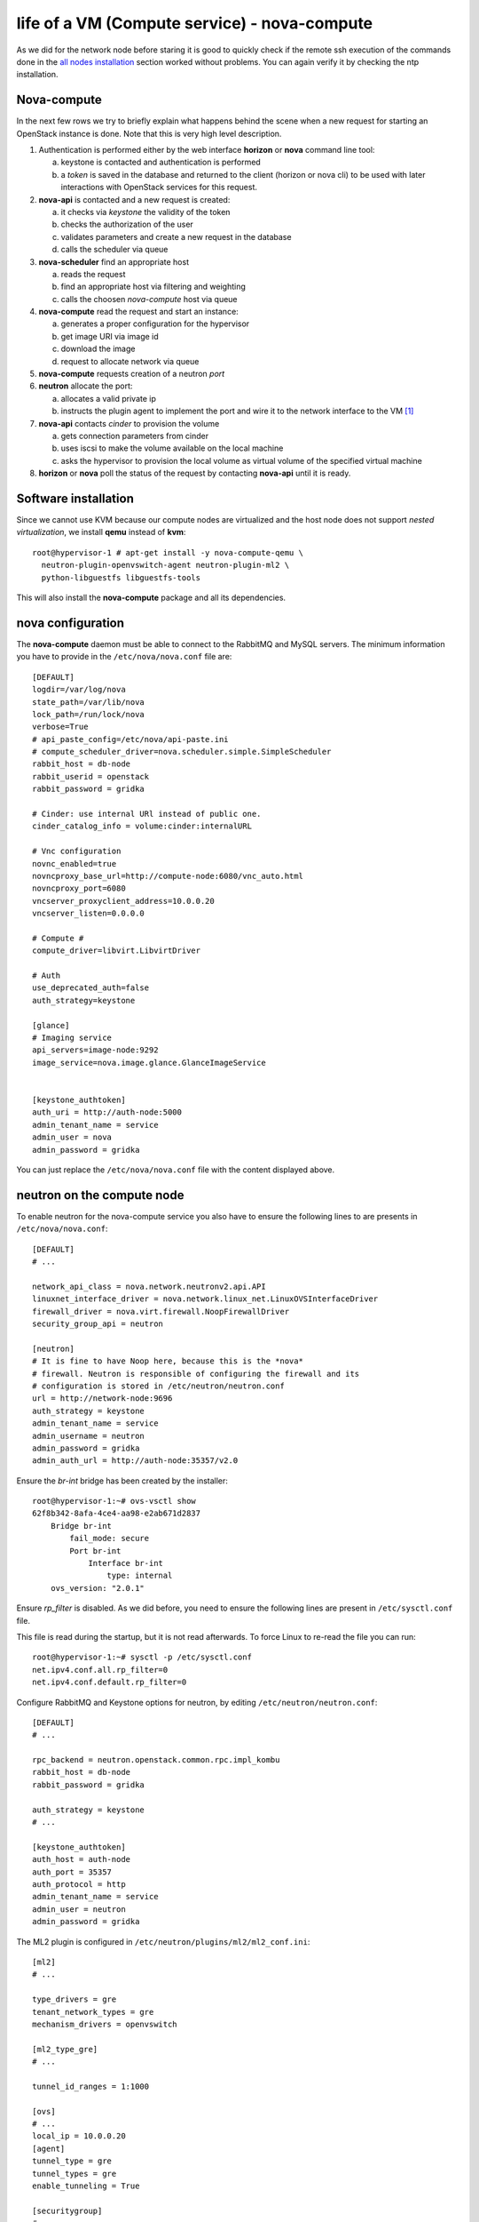 ---------------------------------------------
life of a VM (Compute service) - nova-compute
---------------------------------------------

As we did for the network node before staring it is good to quickly
check if the remote ssh execution of the commands done in the `all
nodes installation <basic_services.rst#all-nodes-installation>`_
section worked without problems. You can again verify it by checking
the ntp installation.

Nova-compute
------------

In the next few rows we try to briefly explain what happens behind the scene when a new request 
for starting an OpenStack instance is done. Note that this is very high level description. 

1) Authentication is performed either by the web interface **horizon**
   or **nova** command line tool:

   a) keystone is contacted and authentication is performed
   b) a *token* is saved in the database and returned to the client
      (horizon or nova cli) to be used with later interactions with
      OpenStack services for this request.

2) **nova-api** is contacted and a new request is created:

   a) it checks via *keystone* the validity of the token
   b) checks the authorization of the user
   c) validates parameters and create a new request in the database
   d) calls the scheduler via queue

3) **nova-scheduler** find an appropriate host

   a) reads the request
   b) find an appropriate host via filtering and weighting
   c) calls the choosen *nova-compute* host via queue

4) **nova-compute** read the request and start an instance:

   a) generates a proper configuration for the hypervisor 
   b) get image URI via image id
   c) download the image
   d) request to allocate network via queue

5) **nova-compute** requests creation of a neutron *port*

6) **neutron** allocate the port:

   a) allocates a valid private ip
   b) instructs the plugin agent to implement the port and wire it to
      the network interface to the VM [#]_

7) **nova-api** contacts *cinder* to provision the volume

   a) gets connection parameters from cinder
   b) uses iscsi to make the volume available on the local machine
   c) asks the hypervisor to provision the local volume as virtual
      volume of the specified virtual machine

8) **horizon** or **nova** poll the status of the request by
   contacting **nova-api** until it is ready.


Software installation
---------------------

Since we cannot use KVM because our compute nodes are virtualized and
the host node does not support *nested virtualization*, we install
**qemu** instead of **kvm**::

    root@hypervisor-1 # apt-get install -y nova-compute-qemu \
      neutron-plugin-openvswitch-agent neutron-plugin-ml2 \
      python-libguestfs libguestfs-tools

This will also install the **nova-compute** package and all its
dependencies.

.. FIXME: let's see if with icehouse nova-compute is using
   nova-conductor by default and nothing else.

   In order to allow the compute nodes to access the MySQL server you must 
   install the **MySQL python library**:: 

       root@hypervisor-1 # apt-get install -y python-mysqldb


..
   Network configuration
   ~~~~~~~~~~~~~~~~~~~~~

   We need to configure an internal bridge. The bridge will be used by
   libvirt daemon to connect the network interface of a virtual machine
   to a physical network, in our case, **eth1** on the compute node.

   In our setup, this is the same layer-2 network as the **eth1** network
   used for the internal network of OpenStack services; however, in
   production, you will probably want to separate the two network, either
   by using physically separated networks or by use of VLANs.

   Please note that (using the naming convention of our setup) the
   **eth3** interface on the **network-node** must be in the same L2 network as
   **eth1** in the **compute-node**

   Update the ``/etc/network/interfaces`` file and configure a new
   bridge, called **br100** attached to the network interface ``eth1``::

       auto br100
       iface br100 inet static
           address      0.0.0.0
           pre-up ifconfig eth1 0.0.0.0 
           bridge-ports eth1
           bridge_stp   off
           bridge_fd    0

   Start the bridge::

       root@hypervisor-1 # ifup br100

   The **br100** interface should now be up&running::

       root@hypervisor-1 # ifconfig br100
       br100     Link encap:Ethernet  HWaddr 52:54:00:c7:1a:7b  
                 inet6 addr: fe80::5054:ff:fec7:1a7b/64 Scope:Link
                 UP BROADCAST RUNNING MULTICAST  MTU:1500  Metric:1
                 RX packets:6 errors:0 dropped:0 overruns:0 frame:0
                 TX packets:6 errors:0 dropped:0 overruns:0 carrier:0
                 collisions:0 txqueuelen:0 
                 RX bytes:272 (272.0 B)  TX bytes:468 (468.0 B)

   The following command will show you the physical interfaces associated
   to the **br100** bridge::

       root@hypervisor-1 # brctl show
       bridge name bridge id       STP enabled interfaces
       br100       8000.525400c71a7b   no      eth1


nova configuration
------------------

The **nova-compute** daemon must be able to connect to the RabbitMQ
and MySQL servers. The minimum information you have to provide in the
``/etc/nova/nova.conf`` file are::

    [DEFAULT]
    logdir=/var/log/nova
    state_path=/var/lib/nova
    lock_path=/run/lock/nova
    verbose=True
    # api_paste_config=/etc/nova/api-paste.ini
    # compute_scheduler_driver=nova.scheduler.simple.SimpleScheduler
    rabbit_host = db-node
    rabbit_userid = openstack
    rabbit_password = gridka

    # Cinder: use internal URl instead of public one.
    cinder_catalog_info = volume:cinder:internalURL

    # Vnc configuration
    novnc_enabled=true
    novncproxy_base_url=http://compute-node:6080/vnc_auto.html
    novncproxy_port=6080
    vncserver_proxyclient_address=10.0.0.20
    vncserver_listen=0.0.0.0

    # Compute #
    compute_driver=libvirt.LibvirtDriver

    # Auth
    use_deprecated_auth=false
    auth_strategy=keystone

    [glance]
    # Imaging service
    api_servers=image-node:9292
    image_service=nova.image.glance.GlanceImageService

    
    [keystone_authtoken]
    auth_uri = http://auth-node:5000
    admin_tenant_name = service
    admin_user = nova
    admin_password = gridka

.. WARNING: novncproxy_base_url should have the public ip, not the
   private one.    

..
    # Cinder
    cinder_catalog_info = volume:cinder:internalURL
    # This option has to be set, otherwise cinder
    # will try to use the publicURL (by default) which will
    # generate a "ConnectionError" message because
    # compute hosts have no public interface. 
    # Lets leave this as an exercise for the students.   

You can just replace the ``/etc/nova/nova.conf`` file with the content
displayed above.

..
   On the ``/etc/nova/api-paste.conf`` we have to put the information
   on how to access the keystone authentication service. Ensure then that
   the following information are present in this file::
   TA: I don't think it is needed as api-paste.conf file is not even present.

       [filter:authtoken]
       paste.filter_factory = keystoneclient.middleware.auth_token:filter_factory
       auth_host = 10.0.0.4
       auth_port = 35357
       auth_protocol = http
       admin_tenant_name = service
       admin_user = nova
       admin_password = novaServ

neutron on the compute node
---------------------------

To enable neutron for the nova-compute service you also have to ensure
the following lines to are presents in ``/etc/nova/nova.conf``::

    [DEFAULT]
    # ...

    network_api_class = nova.network.neutronv2.api.API
    linuxnet_interface_driver = nova.network.linux_net.LinuxOVSInterfaceDriver
    firewall_driver = nova.virt.firewall.NoopFirewallDriver
    security_group_api = neutron

    [neutron]
    # It is fine to have Noop here, because this is the *nova*
    # firewall. Neutron is responsible of configuring the firewall and its
    # configuration is stored in /etc/neutron/neutron.conf
    url = http://network-node:9696
    auth_strategy = keystone
    admin_tenant_name = service
    admin_username = neutron
    admin_password = gridka
    admin_auth_url = http://auth-node:35357/v2.0

Ensure the `br-int` bridge has been created by the installer::

    root@hypervisor-1:~# ovs-vsctl show
    62f8b342-8afa-4ce4-aa98-e2ab671d2837
        Bridge br-int
            fail_mode: secure
            Port br-int
                Interface br-int
                    type: internal
        ovs_version: "2.0.1"

Ensure `rp_filter` is disabled. As we did before, you need to ensure
the following lines are present in ``/etc/sysctl.conf`` file.

This file is read during the startup, but it is not read
afterwards. To force Linux to re-read the file you can run::

    root@hypervisor-1:~# sysctl -p /etc/sysctl.conf
    net.ipv4.conf.all.rp_filter=0
    net.ipv4.conf.default.rp_filter=0

Configure RabbitMQ and Keystone options for neutron, by editing
``/etc/neutron/neutron.conf``::

    [DEFAULT]
    # ...

    rpc_backend = neutron.openstack.common.rpc.impl_kombu
    rabbit_host = db-node
    rabbit_password = gridka

    auth_strategy = keystone
    # ...

    [keystone_authtoken]
    auth_host = auth-node
    auth_port = 35357
    auth_protocol = http
    admin_tenant_name = service
    admin_user = neutron
    admin_password = gridka

.. in kilo:
   auth_uri = http://auth-node:35357/v2.0/
   identity_uri = http://auth-node:5000

..
   Again on ``/etc/neutron/neutron.conf``, configure the neutron to use
   the ML2 plugin::

       [DEFAULT]
       # ...

       core_plugin = ml2
       service_plugins = router
       allow_overlapping_ips = True

The ML2 plugin is configured in
``/etc/neutron/plugins/ml2/ml2_conf.ini``::

    [ml2]
    # ...

    type_drivers = gre
    tenant_network_types = gre
    mechanism_drivers = openvswitch
    	
    [ml2_type_gre]
    # ...

    tunnel_id_ranges = 1:1000
    
    [ovs]
    # ...
    local_ip = 10.0.0.20
    [agent]
    tunnel_type = gre
    tunnel_types = gre
    enable_tunneling = True
    	
    [securitygroup]
    # ...

    firewall_driver = neutron.agent.linux.iptables_firewall.OVSHybridIptablesFirewallDriver
    enable_security_group = True


Restart `nova-compute` and the neutron agent::

    root@hypervisor-1:~# service nova-compute restart
    nova-compute stop/waiting
    nova-compute start/running, process 17740

    root@hypervisor-1:~# service neutron-plugin-openvswitch-agent restart
    neutron-plugin-openvswitch-agent stop/waiting
    neutron-plugin-openvswitch-agent start/running, process 17788

nova-compute configuration
--------------------------

Ensure that the the ``/etc/nova/nova-compute.conf`` has the correct
libvirt type. For our setup this file should only contain::

    [DEFAULT]
    compute_driver=libvirt.LibvirtDriver
    [libvirt]
    virt_type=qemu

..
   Was:
       [DEFAULT]
       libvirt_type=qemu
       libvirt_cpu_mode=none

Please note that these are the lines needed on *our* setup because we
have virtualized compute nodes without support for nested
virtualization. On a production environment, using physical machines
with full support for virtualization you would probably need to set::

    [libvirt]
    virt_type=kvm

..
  Not needed:

   * Edit the qemu.conf with the needed options as specified in the tutorial (uncomment cgrout, ... )
   * Edit libvirt.conf (follow the tutorial)
   * Edit libvirt-bin.conf (follow the tutorial)
   * Modify l'API in api-paste.ini in order to abilitate access to keystone.

When Nova is using the libvirt virtualization driver, the SMBIOS serial number
supplied by libvirt is provided to the guest instances that are running on a
compute node. This serial number may expose sensitive information about the
underlying compute node hardware; it is preferrable to use the /etc/machine-id
UUID instead of the host hardware UUID. This means that even containers will see
a separate /etc/machine-id value.

By default, the data source used to the populate the host "serial" UUID exposed
to guest in the virtual BIOS is the file /etc/machine-id, falling back to the
libvirt reported host UUID. If your compute node does not contain a valid
/etc/machine-id file, generate one with the following command:

    root@hypervisor-1:~# uuidgen > /etc/machine-id

For further details: https://wiki.openstack.org/wiki/OSSN/OSSN-0028


Final check
-----------

After restarting the **nova-compute** service::

    root@hypervisor-1 # service nova-compute restart

you should be able to see the compute node from the **compute-node**::

    root@compute-node:~# nova-manage service list
    Binary           Host                                 Zone             Status     State Updated_At
    nova-cert        compute-node                             internal         enabled    :-)   2013-08-13 13:43:35
    nova-conductor   compute-node                             internal         enabled    :-)   2013-08-13 13:43:31
    nova-consoleauth compute-node                             internal         enabled    :-)   2013-08-13 13:43:35
    nova-scheduler   compute-node                             internal         enabled    :-)   2013-08-13 13:43:35
    nova-compute     hypervisor-1                            nova             enabled    :-)   None      

You should also see the openvswitch agent from the output of `neutron
agent-list`::

    root@compute-node:~# neutron agent-list
    +--------------------------------------+--------------------+--------------+-------+----------------+---------------------------+
    | id                                   | agent_type         | host         | alive | admin_state_up | binary                    |
    +--------------------------------------+--------------------+--------------+-------+----------------+---------------------------+
    | 33a35494-180c-43e4-8c05-8b67011b4943 | Metadata agent     | network-node | :-)   | True           | neutron-metadata-agent    |
    | 7e238cc3-641e-48ba-83f4-1d825d4a5519 | Open vSwitch agent | hypervisor-1    | :-)   | True           | neutron-openvswitch-agent |
    | 82193fd4-b1e8-4248-912a-d736431ab077 | L3 agent           | network-node | :-)   | True           | neutron-l3-agent          |
    | bf45584a-8b4d-42f9-848c-2928821d4e28 | DHCP agent         | network-node | :-)   | True           | neutron-dhcp-agent        |
    | c45fecd8-e893-4dd9-9427-7d561697b8c4 | Open vSwitch agent | network-node | :-)   | True           | neutron-openvswitch-agent |
    +--------------------------------------+--------------------+--------------+-------+----------------+---------------------------+



Testing OpenStack
-----------------

We will test OpenStack first from the **compute-node** using the command
line interface, and then from the physical node connecting to the web
interface.


The first thing we need to do is to create a ssh keypair and upload
the public key on OpenStack so that we can connect to the instance.
The command to create a ssh keypair is ``ssh-keygen``::

    root@compute-node:~# ssh-keygen -t rsa -f ~/.ssh/id_rsa
    Generating public/private rsa key pair.
    Enter passphrase (empty for no passphrase): 
    Enter same passphrase again: 
    Your identification has been saved in /root/.ssh/id_rsa.
    Your public key has been saved in /root/.ssh/id_rsa.pub.
    The key fingerprint is:
    fa:86:74:77:a2:55:29:d8:e7:06:4a:13:f7:ca:cb:12 root@compute-node
    The key's randomart image is:
    +--[ RSA 2048]----+
    |                 |
    |        . .      |
    |         = . .   |
    |        + + =    |
    |       .S+ B     |
    |      ..E * +    |
    |     ..o * =     |
    |      ..+ o      |
    |       ...       |
    +-----------------+

Then we have to create an OpenStack keypair and upload our *public*
key. This is done using ``nova keypair-add`` command::

    root@compute-node:~# nova keypair-add gridka-compute-node --pub-key ~/.ssh/id_rsa.pub

you can check that the keypair has been created with::

    root@compute-node:~# nova keypair-list
    +-----------------+-------------------------------------------------+
    | Name            | Fingerprint                                     |
    +-----------------+-------------------------------------------------+
    | gridka-compute-node | fa:86:74:77:a2:55:29:d8:e7:06:4a:13:f7:ca:cb:12 |
    +-----------------+-------------------------------------------------+

Let's get the ID of the available images, flavors and security
groups::

    root@compute-node:~# nova image-list
    +--------------------------------------+--------------+--------+--------+
    | ID                                   | Name         | Status | Server |
    +--------------------------------------+--------------+--------+--------+
    | 79af6953-6bde-463d-8c02-f10aca227ef4 | cirros-0.3.0 | ACTIVE |        |
    +--------------------------------------+--------------+--------+--------+

    root@compute-node:~# nova flavor-list
    +----+-----------+-----------+------+-----------+------+-------+-------------+-----------+
    | ID | Name      | Memory_MB | Disk | Ephemeral | Swap | VCPUs | RXTX_Factor | Is_Public |
    +----+-----------+-----------+------+-----------+------+-------+-------------+-----------+
    | 1  | m1.tiny   | 512       | 1    | 0         |      | 1     | 1.0         | True      |
    | 2  | m1.small  | 2048      | 20   | 0         |      | 1     | 1.0         | True      |
    | 3  | m1.medium | 4096      | 40   | 0         |      | 2     | 1.0         | True      |
    | 4  | m1.large  | 8192      | 80   | 0         |      | 4     | 1.0         | True      |
    | 5  | m1.xlarge | 16384     | 160  | 0         |      | 8     | 1.0         | True      |
    +----+-----------+-----------+------+-----------+------+-------+-------------+-----------+


    root@compute-node:~# nova secgroup-list
    +---------+-------------+
    | Name    | Description |
    +---------+-------------+
    | default | default     |
    +---------+-------------+



Now we are ready to start our first instance::

    root@compute-node:~# nova boot --image 79af6953-6bde-463d-8c02-f10aca227ef4 \
      --security-group default --flavor m1.tiny --key_name gridka-compute-node server-1
    +-------------------------------------+--------------------------------------+
    | Property                            | Value                                |
    +-------------------------------------+--------------------------------------+
    | OS-EXT-STS:task_state               | scheduling                           |
    | image                               | cirros-0.3.0                         |
    | OS-EXT-STS:vm_state                 | building                             |
    | OS-EXT-SRV-ATTR:instance_name       | instance-00000001                    |
    | flavor                              | m1.tiny                              |
    | id                                  | 8e680a03-34ac-4292-a23c-d476b209aa62 |
    | security_groups                     | [{u'name': u'default'}]              |
    | user_id                             | 9e8ec4fa52004fd2afa121e2eb0d15b0     |
    | OS-DCF:diskConfig                   | MANUAL                               |
    | accessIPv4                          |                                      |
    | accessIPv6                          |                                      |
    | progress                            | 0                                    |
    | OS-EXT-STS:power_state              | 0                                    |
    | OS-EXT-AZ:availability_zone         | nova                                 |
    | config_drive                        |                                      |
    | status                              | BUILD                                |
    | updated                             | 2013-08-19T09:37:34Z                 |
    | hostId                              |                                      |
    | OS-EXT-SRV-ATTR:host                | None                                 |
    | key_name                            | gridka-compute-node                      |
    | OS-EXT-SRV-ATTR:hypervisor_hostname | None                                 |
    | name                                | server-1                             |
    | adminPass                           | k7cT4nnC6sJU                         |
    | tenant_id                           | 1ce38185a0c941f1b09605c7bfb15a31     |
    | created                             | 2013-08-19T09:37:34Z                 |
    | metadata                            | {}                                   |
    +-------------------------------------+--------------------------------------+

This command returns immediately, even if the OpenStack instance is
not yet started::

    root@compute-node:~# nova list
    +--------------------------------------+----------+--------+----------+
    | ID                                   | Name     | Status | Networks |
    +--------------------------------------+----------+--------+----------+
    | 8e680a03-34ac-4292-a23c-d476b209aa62 | server-1 | BUILD  |          |
    +--------------------------------------+----------+--------+----------+

    root@compute-node:~# nova list
    +--------------------------------------+----------+--------+----------------------------+
    | ID                                   | Name     | Status | Networks                   |
    +--------------------------------------+----------+--------+----------------------------+
    | d2ef7cbf-c506-4c67-a6b6-7bd9fecbe820 | server-1 | BUILD  | net1=10.99.0.2, 172.16.1.1 |
    +--------------------------------------+----------+--------+----------------------------+

    root@compute-node:~# nova list
    +--------------------------------------+----------+--------+----------------------------+
    | ID                                   | Name     | Status | Networks                   |
    +--------------------------------------+----------+--------+----------------------------+
    | d2ef7cbf-c506-4c67-a6b6-7bd9fecbe820 | server-1 | ACTIVE | net1=10.99.0.2, 172.16.1.1 |
    +--------------------------------------+----------+--------+----------------------------+

When the instance is in ``ACTIVE`` state it means that it is now
running on a compute node. However, the boot process
can take some time, so don't worry if the following command will fail
a few times before you can actually connect to the instance::

    root@compute-node:~# ssh 172.16.1.1
    The authenticity of host '172.16.1.1 (172.16.1.1)' can't be established.
    RSA key fingerprint is 38:d2:4c:ee:31:11:c1:1a:0f:b6:3b:dc:f2:d2:46:8f.
    Are you sure you want to continue connecting (yes/no)? yes
    Warning: Permanently added '172.16.1.1' (RSA) to the list of known hosts.
    # uname -a
    Linux cirros 3.0.0-12-virtual #20-Ubuntu SMP Fri Oct 7 18:19:02 UTC 2011 x86_64 GNU/Linux

Testing cinder
++++++++++++++

You can attach a volume to a running instance easily::

    root@compute-node:~# nova volume-list
    +--------------------------------------+-----------+--------------+------+-------------+-------------+
    | ID                                   | Status    | Display Name | Size | Volume Type | Attached to |
    +--------------------------------------+-----------+--------------+------+-------------+-------------+
    | 180a081a-065b-497e-998d-aa32c7c295cc | available | test2        | 1    | None        |             |
    +--------------------------------------+-----------+--------------+------+-------------+-------------+

    root@compute-node:~# nova volume-attach server-1 180a081a-065b-497e-998d-aa32c7c295cc /dev/vdb
    +----------+--------------------------------------+
    | Property | Value                                |
    +----------+--------------------------------------+
    | device   | /dev/vdb                             |
    | serverId | d2ef7cbf-c506-4c67-a6b6-7bd9fecbe820 |
    | id       | 180a081a-065b-497e-998d-aa32c7c295cc |
    | volumeId | 180a081a-065b-497e-998d-aa32c7c295cc |
    +----------+--------------------------------------+

Inside the instnace, a new disk named ``/dev/vdb`` will appear. This
disk is *persistent*, which means that if you terminate the instance
and then you attach the disk to a new instance, the content of the
volume is persisted.


Start a virtual machine using euca2ools
+++++++++++++++++++++++++++++++++++++++

The command is similar to ``nova boot``::

    root@compute-node:~# euca-run-instances \
      --access-key 445f486efe1a4eeea2c924d0252ff269 \
      --secret-key ff98e8529e2543aebf6f001c74d65b17 \
      -U http://compute-node.example.org:8773/services/Cloud \
      ami-00000001 -k gridka-compute-node
    RESERVATION	r-e9cq9p1o	acdbdb11d3334ed987869316d0039856	default
    INSTANCE	i-00000007	ami-00000001			pending	gridka-compute-node (acdbdb11d3334ed987869316d0039856, None)	0	m1.small	2013-08-29T07:55:15.000Z	nova				monitoring-disabled					instance-store	

Instances created by euca2ools are, of course, visible with nova as
well::

    root@compute-node:~# nova list
    +--------------------------------------+---------------------------------------------+--------+----------------------------+
    | ID                                   | Name                                        | Status | Networks                   |
    +--------------------------------------+---------------------------------------------+--------+----------------------------+
    | ec1e58e4-57f4-4429-8423-a44891a098e3 | Server ec1e58e4-57f4-4429-8423-a44891a098e3 | BUILD  | net1=10.99.0.3, 172.16.1.2 |
    +--------------------------------------+---------------------------------------------+--------+----------------------------+

Working with Flavors
--------------------

We have already seen, that there are a number of predefined flavors available
that provide certain classes of compute nodes and define number of vCPUs, RAM and disk.::

    root@compute-node:~# nova flavor-list
    +----+-----------+-----------+------+-----------+------+-------+-------------+-----------+-------------+
    | ID | Name      | Memory_MB | Disk | Ephemeral | Swap | VCPUs | RXTX_Factor | Is_Public | extra_specs |
    +----+-----------+-----------+------+-----------+------+-------+-------------+-----------+-------------+
    | 1  | m1.tiny   | 512       | 0    | 0         |      | 1     | 1.0         | True      | {}          |
    | 2  | m1.small  | 2048      | 20   | 0         |      | 1     | 1.0         | True      | {}          |
    | 3  | m1.medium | 4096      | 40   | 0         |      | 2     | 1.0         | True      | {}          |
    | 4  | m1.large  | 8192      | 80   | 0         |      | 4     | 1.0         | True      | {}          |
    | 5  | m1.xlarge | 16384     | 160  | 0         |      | 8     | 1.0         | True      | {}          |
    +----+-----------+-----------+------+-----------+------+-------+-------------+-----------+-------------+

In order to create a new flavor, use the CLI like so::

    root@compute-node:~# nova flavor-create --is-public true x1.tiny 6 256 2 1
    +----+---------+-----------+------+-----------+------+-------+-------------+-----------+-------------+
    | ID | Name    | Memory_MB | Disk | Ephemeral | Swap | VCPUs | RXTX_Factor | Is_Public | extra_specs |
    +----+---------+-----------+------+-----------+------+-------+-------------+-----------+-------------+
    | 6  | x1.tiny | 256       | 2    | 0         |      | 1     | 1.0         | True      | {}          |
    +----+---------+-----------+------+-----------+------+-------+-------------+-----------+-------------+

Where the parameters are like this::

    --is-public: controls if the image can be seen by all users
    --ephemeral: size of ephemeral disk in GB (default 0)
    --swap: size of swap in MB (default 0) 
    --rxtx-factor: network throughput factor (use to limit network usage) (default 1)
    x1.tiny:  the name of the flavor
    6:   the unique id of the flavor (check flavor list to see the next free flavor)
    256: Amount of RAM in MB
    2:   Size of disk in GB
    1:   Number of vCPUs

If we check the list again, we will see, that the flavor has been created::

    root@compute-node:~# nova flavor-list
    +----+-----------+-----------+------+-----------+------+-------+-------------+-----------+-------------+
    | ID | Name      | Memory_MB | Disk | Ephemeral | Swap | VCPUs | RXTX_Factor | Is_Public | extra_specs |
    +----+-----------+-----------+------+-----------+------+-------+-------------+-----------+-------------+
    | 1  | m1.tiny   | 512       | 0    | 0         |      | 1     | 1.0         | True      | {}          |
    | 2  | m1.small  | 2048      | 20   | 0         |      | 1     | 1.0         | True      | {}          |
    | 3  | m1.medium | 4096      | 40   | 0         |      | 2     | 1.0         | True      | {}          |
    | 4  | m1.large  | 8192      | 80   | 0         |      | 4     | 1.0         | True      | {}          |
    | 5  | m1.xlarge | 16384     | 160  | 0         |      | 8     | 1.0         | True      | {}          |
    | 6  | x1.tiny   | 256       | 2    | 0         |      | 1     | 1.0         | True      | {}          |
    +----+-----------+-----------+------+-----------+------+-------+-------------+-----------+-------------+

Change the flavor of an existing VM
+++++++++++++++++++++++++++++++++++

NOTE: This might or might not work on our test setup.

You can change the flavor of an existing VM (effectively resizing it) by running the following 
command.

First lets find a running instance::

    root@compute-node:~# nova list --all-tenants
    +--------------------------------------+---------+--------+----------------------------+
    | ID                                   | Name    | Status | Networks                   |
    +--------------------------------------+---------+--------+----------------------------+
    | bf619ff4-303a-417c-9631-d7147dd50585 | server1 | ACTIVE | net1=10.99.0.2, 172.16.1.1 |
    +--------------------------------------+---------+--------+----------------------------+

and see what flavor it has::

    root@compute-node:~# nova show bf619ff4-303a-417c-9631-d7147dd50585
    +-------------------------------------+------------------------------------------------------------+
    | Property                            | Value                                                      |
    +-------------------------------------+------------------------------------------------------------+
    | status                              | ACTIVE                                                     |
    | updated                             | 2013-08-29T10:24:26Z                                       |
    | OS-EXT-STS:task_state               | None                                                       |
    | OS-EXT-SRV-ATTR:host                | hypervisor-1                                                  |
    | key_name                            | antonio                                                    |
    | image                               | Cirros-0.3.0-x86_64 (a6d81f9c-8789-49da-a689-503b40bcd23c) |
    | hostId                              | ccc0c0738aea619c49a17654f911a9e2419848aece435cb7f117f666   |
    | OS-EXT-STS:vm_state                 | active                                                     |
    | OS-EXT-SRV-ATTR:instance_name       | instance-00000012                                          |
    | OS-EXT-SRV-ATTR:hypervisor_hostname | hypervisor-1                                                  |
    | flavor                              | m1.tiny (1)                                                |
    | id                                  | bf619ff4-303a-417c-9631-d7147dd50585                       |
    | security_groups                     | [{u'name': u'default'}]                                    |
    | user_id                             | 13ff2976843649669c4911ec156eaa3f                           |
    | name                                | server1                                                    |
    | created                             | 2013-08-29T10:24:15Z                                       |
    | tenant_id                           | acdbdb11d3334ed987869316d0039856                           |
    | OS-DCF:diskConfig                   | MANUAL                                                     |
    | metadata                            | {}                                                         |
    | accessIPv4                          |                                                            |
    | accessIPv6                          |                                                            |
    | net1 network                        | 10.99.0.2, 172.16.1.1                                      |
    | progress                            | 0                                                          |
    | OS-EXT-STS:power_state              | 1                                                          |
    | OS-EXT-AZ:availability_zone         | nova                                                       |
    | config_drive                        |                                                            |
    +-------------------------------------+------------------------------------------------------------+

Now resisze the VM by specifying the new flavor ID::

    root@compute-node:~# nova resize bf619ff4-303a-417c-9631-d7147dd50585 6

While the server is resizing, its status will be RESIZING::
    
    root@compute-node:~# nova list --all-tenants

Once the resize operation is done, the status will change to VERIFY_RESIZE and you will have to confirm
that the resize operation worked::

    root@compute-node:~# nova resize-confirm bf619ff4-303a-417c-9631-d7147dd50585

or, if things went wrong, revert the resize::

    root@compute-node:~# nova resize-revert bf619ff4-303a-417c-9631-d7147dd50585 

The status of the server will now be back to ACTIVE.

`Next: Troubleshooting <troubleshooting1.rst>`_

BUGS
----

* On Kilo-RC1, you have to write something in
  ``/etc/machine-id``. Cfr. https://bugs.launchpad.net/ubuntu/+source/nova/+bug/1413293

References
----------
..

   We adapted the tutorial above with what we considered necessary for
   our purposes and for installing OpenStack on 6 hosts.

.. _`Openstack Compute Administration Guide`: http://docs.openstack.org/trunk/openstack-compute/admin/content/index.html



.. [#] how this is done, depends on the plugin and neutron
       configuration. In our setup, this means:
       1) create a linux bridge and attach it to the tap interface
       2) create a veth pair, attach one end to the bridge and the other to the `br-int` bridge
       3) set vlan tag for the port on the integration bridge
       4) configure *flows* on the integration bridge
       5) setup the L2 network (the gre tunnel) if it's not already there
       6) configure iptables (between the tap and the bridge interface) to enforce the security groups
       7) notify nova that the port is up and running
